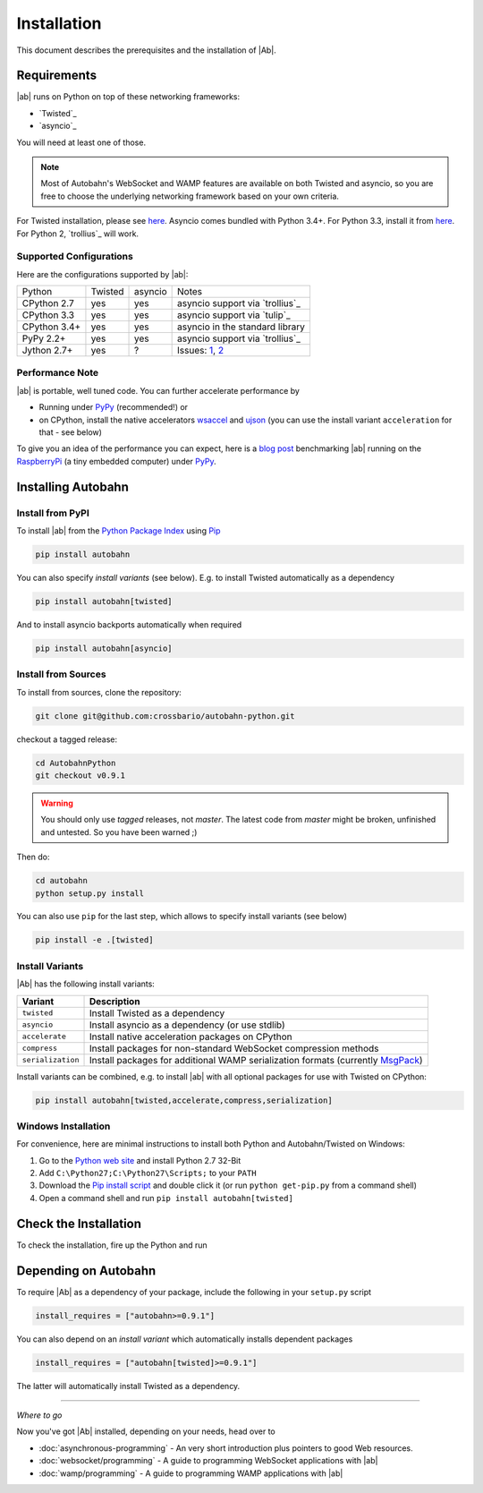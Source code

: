 Installation
============

This document describes the prerequisites and the installation of |Ab|.

Requirements
------------

|ab| runs on Python on top of these networking frameworks:

* `Twisted`_
* `asyncio`_

You will need at least one of those.

.. note::
   Most of Autobahn's WebSocket and WAMP features are available on both Twisted and asyncio, so you are free to choose the underlying networking framework based on your own criteria.

For Twisted installation, please see `here <http://twistedmatrix.com/>`__. Asyncio comes bundled with Python 3.4+. For Python 3.3, install it from `here <https://pypi.python.org/pypi/asyncio>`__. For Python 2, `trollius`_ will work.


Supported Configurations
........................

Here are the configurations supported by |ab|:

+---------------+-----------+---------+---------------------------------+
| Python        | Twisted   | asyncio | Notes                           |
+---------------+-----------+---------+---------------------------------+
| CPython 2.7   | yes       | yes     | asyncio support via `trollius`_ |
+---------------+-----------+---------+---------------------------------+
| CPython 3.3   | yes       | yes     | asyncio support via `tulip`_    |
+---------------+-----------+---------+---------------------------------+
| CPython 3.4+  | yes       | yes     | asyncio in the standard library |
+---------------+-----------+---------+---------------------------------+
| PyPy 2.2+     | yes       | yes     | asyncio support via `trollius`_ |
+---------------+-----------+---------+---------------------------------+
| Jython 2.7+   | yes       | ?       | Issues: `1`_, `2`_              |
+---------------+-----------+---------+---------------------------------+

.. _1: http://twistedmatrix.com/trac/ticket/3413
.. _2: http://twistedmatrix.com/trac/ticket/6746


Performance Note
................

|ab| is portable, well tuned code. You can further accelerate performance by

* Running under `PyPy <http://pypy.org/>`_ (recommended!) or
* on CPython, install the native accelerators `wsaccel <https://pypi.python.org/pypi/wsaccel/>`_ and `ujson <https://pypi.python.org/pypi/ujson/>`_ (you can use the install variant ``acceleration`` for that - see below)

To give you an idea of the performance you can expect, here is a `blog post <http://crossbario.com/blog/post/autobahn-pi-benchmark/>`_ benchmarking |ab| running on the `RaspberryPi <http://www.raspberrypi.org/>`_ (a tiny embedded computer) under `PyPy <http://pypy.org/>`_.



Installing Autobahn
-------------------

Install from PyPI
.................

To install |ab| from the `Python Package Index <http://pypi.python.org/pypi/autobahn>`_ using `Pip <http://www.pip-installer.org/en/latest/installing.html>`_

.. code-block:: sh

   pip install autobahn

You can also specify *install variants* (see below). E.g. to install Twisted automatically as a dependency

.. code-block:: sh

   pip install autobahn[twisted]

And to install asyncio backports automatically when required

.. code-block:: sh

   pip install autobahn[asyncio]


Install from Sources
....................

To install from sources, clone the repository:

.. code-block:: sh

   git clone git@github.com:crossbario/autobahn-python.git

checkout a tagged release:

.. code-block:: sh

   cd AutobahnPython
   git checkout v0.9.1

.. warning::
   You should only use *tagged* releases, not *master*. The latest code from *master* might be broken, unfinished and untested. So you have been warned ;)

Then do:

.. code-block:: sh

   cd autobahn
   python setup.py install

You can also use ``pip`` for the last step, which allows to specify install variants (see below)

.. code-block:: sh

   pip install -e .[twisted]


Install Variants
................

|Ab| has the following install variants:

+-------------------+--------------------------------------------------------------------------------------------------------+
| **Variant**       | **Description**                                                                                        |
+-------------------+--------------------------------------------------------------------------------------------------------+
| ``twisted``       | Install Twisted as a dependency                                                                        |
+-------------------+--------------------------------------------------------------------------------------------------------+
| ``asyncio``       | Install asyncio as a dependency (or use stdlib)                                                        |
+-------------------+--------------------------------------------------------------------------------------------------------+
| ``accelerate``    | Install native acceleration packages on CPython                                                        |
+-------------------+--------------------------------------------------------------------------------------------------------+
| ``compress``      | Install packages for non-standard WebSocket compression methods                                        |
+-------------------+--------------------------------------------------------------------------------------------------------+
| ``serialization`` | Install packages for additional WAMP serialization formats (currently `MsgPack <http://msgpack.org>`_) |
+-------------------+--------------------------------------------------------------------------------------------------------+

Install variants can be combined, e.g. to install |ab| with all optional packages for use with Twisted on CPython:

.. code-block:: sh

   pip install autobahn[twisted,accelerate,compress,serialization]


Windows Installation
....................

For convenience, here are minimal instructions to install both Python and Autobahn/Twisted on Windows:

1. Go to the `Python web site <https://www.python.org/downloads/>`_ and install Python 2.7 32-Bit
2. Add ``C:\Python27;C:\Python27\Scripts;`` to your ``PATH``
3. Download the `Pip install script <https://bootstrap.pypa.io/get-pip.py>`_ and double click it (or run ``python get-pip.py`` from a command shell)
4. Open a command shell and run ``pip install autobahn[twisted]``


Check the Installation
----------------------

To check the installation, fire up the Python and run

.. doctest::

   >>> from autobahn import __version__
   >>> print(__version__)
   0.9.1


Depending on Autobahn
---------------------

To require |Ab| as a dependency of your package, include the following in your ``setup.py`` script

.. code-block:: python

   install_requires = ["autobahn>=0.9.1"]

You can also depend on an *install variant* which automatically installs dependent packages

.. code-block:: python

   install_requires = ["autobahn[twisted]>=0.9.1"]

The latter will automatically install Twisted as a dependency.

-------

*Where to go*

Now you've got |Ab| installed, depending on your needs, head over to

* :doc:`asynchronous-programming` - An very short introduction plus pointers to good Web resources.
* :doc:`websocket/programming` - A guide to programming WebSocket applications with |ab|
* :doc:`wamp/programming` - A guide to programming WAMP applications with |ab|
